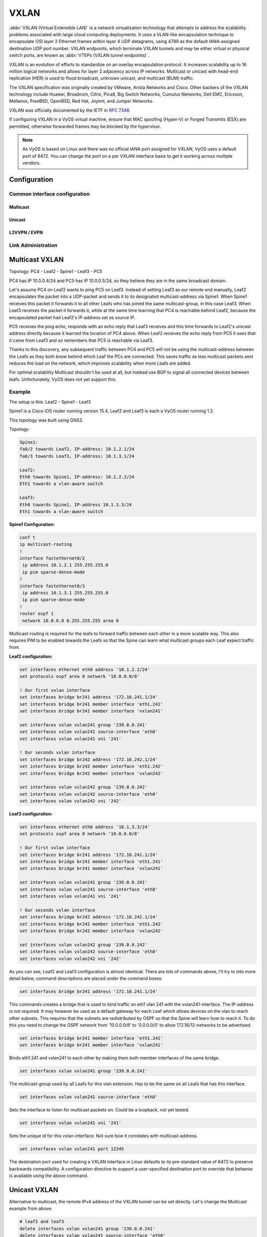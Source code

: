 .. _vxlan-interface:

#####
VXLAN
#####

:abbr:`VXLAN (Virtual Extensible LAN)` is a network virtualization technology
that attempts to address the scalability problems associated with large cloud
computing deployments. It uses a VLAN-like encapsulation technique to
encapsulate OSI layer 2 Ethernet frames within layer 4 UDP datagrams, using
4789 as the default IANA-assigned destination UDP port number. VXLAN
endpoints, which terminate VXLAN tunnels and may be either virtual or physical
switch ports, are known as :abbr:`VTEPs (VXLAN tunnel endpoints)`.

VXLAN is an evolution of efforts to standardize on an overlay encapsulation
protocol. It increases scalability up to 16 million logical networks and
allows for layer 2 adjacency across IP networks. Multicast or unicast with
head-end replication (HER) is used to flood broadcast, unknown unicast,
and multicast (BUM) traffic.

The VXLAN specification was originally created by VMware, Arista Networks
and Cisco. Other backers of the VXLAN technology include Huawei, Broadcom,
Citrix, Pica8, Big Switch Networks, Cumulus Networks, Dell EMC, Ericsson,
Mellanox, FreeBSD, OpenBSD, Red Hat, Joyent, and Juniper Networks.

VXLAN was officially documented by the IETF in :rfc:`7348`.

If configuring VXLAN in a VyOS virtual machine, ensure that MAC spoofing
(Hyper-V) or Forged Transmits (ESX) are permitted, otherwise forwarded frames
may be blocked by the hypervisor.

.. note:: As VyOS is based on Linux and there was no official IANA port assigned
   for VXLAN, VyOS uses a default port of 8472. You can change the port on a
   per VXLAN interface basis to get it working across multiple vendors.

Configuration
=============

Common interface configuration
------------------------------

.. cmdinclude:: ../_include/interface-common-without-dhcp.txt
   :var0: vxlan
   :var1: vxlan0

.. cfgcmd:: set interfaces vxlan <interface> vni <number>

   Each VXLAN segment is identified through a 24-bit segment ID, termed the
   :abbr:`VNI (VXLAN Network Identifier (or VXLAN Segment ID))`, This allows
   up to 16M VXLAN segments to coexist within the same administrative domain.

Multicast
^^^^^^^^^

.. cfgcmd:: set interfaces vxlan <interface> source-interface <interface>

   Interface used for VXLAN underlay. This is mandatory when using VXLAN via
   a multicast network. VXLAN traffic will always enter and exit this interface.


.. cfgcmd:: set interfaces vxlan <interface> group <address>

   Multicast group address for VXLAN interface. VXLAN tunnels can be built
   either via Multicast or via Unicast.

   Both IPv4 and IPv6 multicast is possible.

Unicast
^^^^^^^

.. cfgcmd:: set interfaces vxlan <interface> remote <address>

   IPv4/IPv6 remote address of the VXLAN tunnel. Alternative to multicast, the
   remote IPv4/IPv6 address can set directly.


.. cfgcmd:: set interfaces vxlan <interface> port <port>

    Configure port number of remote VXLAN endpoint.

    .. note:: As VyOS is Linux based the default port used is not using 4789
       as the default IANA-assigned destination UDP port number. Instead VyOS
       uses the Linux default port of 8472.

L2VVPN / EVPN
^^^^^^^^^^^^^

.. cfgcmd:: set interfaces vxlan <interface> source-address <interface>

   Source IP address used for VXLAN underlay. This is mandatory when using
   VXLAN via L2VPN/EVPN.


Link Administration
-------------------

.. cfgcmd:: set interfaces vxlan <interface> description <description>

   Assign given `<description>` to interface. Description will also be passed
   to SNMP monitoring systems.

.. cfgcmd:: set interfaces vxlan <interface> disable

   Disable given `<interface>`. It will be placed in administratively down
   (``A/D``) state.

.. cfgcmd:: set interfaces vxlan <interface> mtu <mtu>

   Configure :abbr:`MTU (Maximum Transmission Unit)` on given `<interface>`. It
   is the size (in bytes) of the largest ethernet frame sent on this link.
   MTU ranges from 1450 to 9000 bytes. For best performance you should have
   a MTU > 1550 bytes on your underlay.

Multicast VXLAN
===============

Topology: PC4 - Leaf2 - Spine1 - Leaf3 - PC5

PC4 has IP 10.0.0.4/24 and PC5 has IP 10.0.0.5/24, so they believe they are in
the same broadcast domain.

Let's assume PC4 on Leaf2 wants to ping PC5 on Leaf3. Instead of setting Leaf3
as our remote end manually, Leaf2 encapsulates the packet into a UDP-packet and
sends it to its designated multicast-address via Spine1. When Spine1 receives
this packet it forwards it to all other Leafs who has joined the same
multicast-group, in this case Leaf3. When Leaf3 receives the packet it forwards
it, while at the same time learning that PC4 is reachable behind Leaf2, because
the encapsulated packet had Leaf2's IP-address set as source IP.

PC5 receives the ping echo, responds with an echo reply that Leaf3 receives and
this time forwards to Leaf2's unicast address directly because it learned the
location of PC4 above. When Leaf2 receives the echo reply from PC5 it sees that
it came from Leaf3 and so remembers that PC5 is reachable via Leaf3.

Thanks to this discovery, any subsequent traffic between PC4 and PC5 will not
be using the multicast-address between the Leafs as they both know behind which
Leaf the PCs are connected. This saves traffic as less multicast packets sent
reduces the load on the network, which improves scalability when more Leafs are
added.

For optimal scalability Multicast shouldn't be used at all, but instead use BGP
to signal all connected devices between leafs. Unfortunately, VyOS does not yet
support this.

Example
-------

The setup is this: Leaf2 - Spine1 - Leaf3

Spine1 is a Cisco IOS router running version 15.4, Leaf2 and Leaf3 is each a
VyOS router running 1.2.

This topology was built using GNS3.

Topology:

.. code-block:: none

  Spine1:
  fa0/2 towards Leaf2, IP-address: 10.1.2.1/24
  fa0/3 towards Leaf3, IP-address: 10.1.3.1/24

  Leaf2:
  Eth0 towards Spine1, IP-address: 10.1.2.2/24
  Eth1 towards a vlan-aware switch

  Leaf3:
  Eth0 towards Spine1, IP-address 10.1.3.3/24
  Eth1 towards a vlan-aware switch

**Spine1 Configuration:**

.. code-block:: none

  conf t
  ip multicast-routing
  !
  interface fastethernet0/2
   ip address 10.1.2.1 255.255.255.0
   ip pim sparse-dense-mode
  !
  interface fastethernet0/3
   ip address 10.1.3.1 255.255.255.0
   ip pim sparse-dense-mode
  !
  router ospf 1
   network 10.0.0.0 0.255.255.255 area 0

Multicast-routing is required for the leafs to forward traffic between each
other in a more scalable way. This also requires PIM to be enabled towards the
Leafs so that the Spine can learn what multicast groups each Leaf expect
traffic from.

**Leaf2 configuration:**

.. code-block:: none

  set interfaces ethernet eth0 address '10.1.2.2/24'
  set protocols ospf area 0 network '10.0.0.0/8'

  ! Our first vxlan interface
  set interfaces bridge br241 address '172.16.241.1/24'
  set interfaces bridge br241 member interface 'eth1.241'
  set interfaces bridge br241 member interface 'vxlan241'

  set interfaces vxlan vxlan241 group '239.0.0.241'
  set interfaces vxlan vxlan241 source-interface 'eth0'
  set interfaces vxlan vxlan241 vni '241'

  ! Our seconds vxlan interface
  set interfaces bridge br242 address '172.16.242.1/24'
  set interfaces bridge br242 member interface 'eth1.242'
  set interfaces bridge br242 member interface 'vxlan242'

  set interfaces vxlan vxlan242 group '239.0.0.242'
  set interfaces vxlan vxlan242 source-interface 'eth0'
  set interfaces vxlan vxlan242 vni '242'

**Leaf3 configuration:**

.. code-block:: none

  set interfaces ethernet eth0 address '10.1.3.3/24'
  set protocols ospf area 0 network '10.0.0.0/8'

  ! Our first vxlan interface
  set interfaces bridge br241 address '172.16.241.1/24'
  set interfaces bridge br241 member interface 'eth1.241'
  set interfaces bridge br241 member interface 'vxlan241'

  set interfaces vxlan vxlan241 group '239.0.0.241'
  set interfaces vxlan vxlan241 source-interface 'eth0'
  set interfaces vxlan vxlan241 vni '241'

  ! Our seconds vxlan interface
  set interfaces bridge br242 address '172.16.242.1/24'
  set interfaces bridge br242 member interface 'eth1.242'
  set interfaces bridge br242 member interface 'vxlan242'

  set interfaces vxlan vxlan242 group '239.0.0.242'
  set interfaces vxlan vxlan242 source-interface 'eth0'
  set interfaces vxlan vxlan242 vni '242'

As you can see, Leaf2 and Leaf3 configuration is almost identical. There are
lots of commands above, I'll try to into more detail below, command
descriptions are placed under the command boxes:

.. code-block:: none

  set interfaces bridge br241 address '172.16.241.1/24'

This commands creates a bridge that is used to bind traffic on eth1 vlan 241
with the vxlan241-interface. The IP-address is not required. It may however be
used as a default gateway for each Leaf which allows devices on the vlan to
reach other subnets. This requires that the subnets are redistributed by OSPF
so that the Spine will learn how to reach it. To do this you need to change the
OSPF network from '10.0.0.0/8' to '0.0.0.0/0' to allow 172.16/12-networks to be
advertised.

.. code-block:: none

  set interfaces bridge br241 member interface 'eth1.241'
  set interfaces bridge br241 member interface 'vxlan241'

Binds eth1.241 and vxlan241 to each other by making them both member interfaces of
the same bridge.

.. code-block:: none

  set interfaces vxlan vxlan241 group '239.0.0.241'

The multicast-group used by all Leafs for this vlan extension. Has to be the
same on all Leafs that has this interface.

.. code-block:: none

  set interfaces vxlan vxlan241 source-interface 'eth0'

Sets the interface to listen for multicast packets on. Could be a loopback, not
yet tested.

.. code-block:: none

  set interfaces vxlan vxlan241 vni '241'

Sets the unique id for this vxlan-interface. Not sure how it correlates with
multicast-address.

.. code-block:: none

  set interfaces vxlan vxlan241 port 12345

The destination port used for creating a VXLAN interface in Linux defaults to
its pre-standard value of 8472 to preserve backwards compatibility. A
configuration directive to support a user-specified destination port to override
that behavior is available using the above command.

Unicast VXLAN
=============

Alternative to multicast, the remote IPv4 address of the VXLAN tunnel can be
set directly. Let's change the Multicast example from above:

.. code-block:: none

  # leaf2 and leaf3
  delete interfaces vxlan vxlan241 group '239.0.0.241'
  delete interfaces vxlan vxlan241 source-interface 'eth0'

  # leaf2
  set interface vxlan vxlan241 remote 10.1.3.3

  # leaf3
  set interface vxlan vxlan241 remote 10.1.2.2

The default port udp is set to 8472.
It can be changed with ``set interface vxlan <vxlanN> port <port>``

